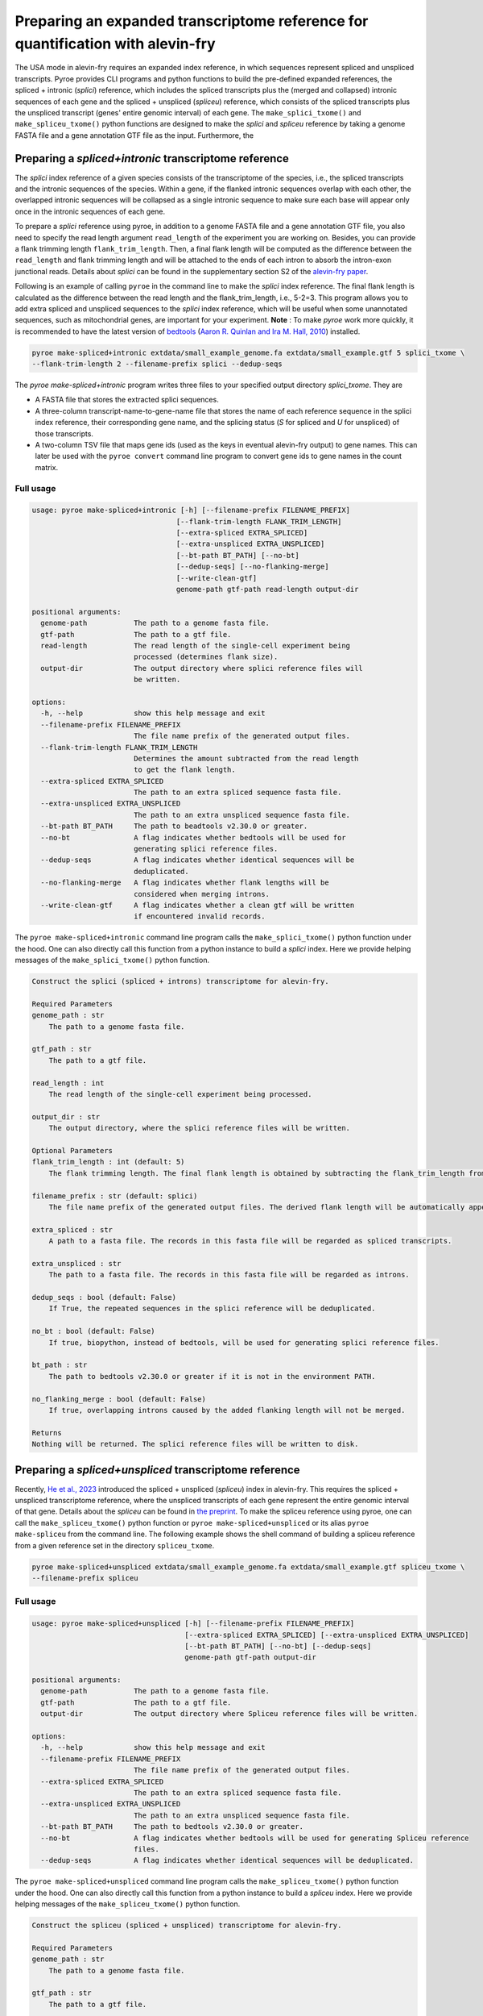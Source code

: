 #################################################################################
Preparing an expanded transcriptome reference for quantification with alevin-fry
#################################################################################

The USA mode in alevin-fry requires an expanded index reference, in which sequences represent spliced and unspliced transcripts. Pyroe provides CLI programs and python functions to build the pre-defined expanded references, the spliced + intronic (*splici*) reference, which includes the spliced transcripts plus the (merged and collapsed) intronic sequences of each gene and the spliced + unspliced (*spliceu*) reference, which consists of the spliced transcripts plus the unspliced transcript (genes' entire genomic interval) of each gene. The ``make_splici_txome()`` and ``make_spliceu_txome()`` python functions are designed to make the *splici* and *spliceu* reference by taking a genome FASTA file and a gene annotation GTF file as the input. Furthermore, the 

Preparing a *spliced+intronic* transcriptome reference
-------------------------------------------------------

The *splici* index reference of a given species consists of the transcriptome of the species, i.e., the spliced transcripts and the intronic sequences of the species. Within a gene, if the flanked intronic sequences overlap with each other, the overlapped intronic sequences will be collapsed as a single intronic sequence to make sure each base will appear only once in the intronic sequences of each gene.

To prepare a *splici* reference using pyroe, in addition to a genome FASTA file and a gene annotation GTF file, you also need to specify the read length argument ``read_length`` of the experiment you are working on. Besides, you can provide a flank trimming length ``flank_trim_length``. Then, a final flank length will be computed as the difference between the ``read_length`` and flank trimming length and will be attached to the ends of each intron to absorb the intron-exon junctional reads. Details about *splici* can be found in the supplementary section S2 of the `alevin-fry paper <https://www.nature.com/articles/s41592-022-01408-3>`_. 

Following is an example of calling ``pyroe`` in the command line to make the *splici* index reference. The final flank length is calculated as the difference between the read length and the flank_trim_length, i.e., 5-2=3. This program allows you to add extra spliced and unspliced sequences to the *splici* index reference, which will be useful when some unannotated sequences, such as mitochondrial genes, are important for your experiment. **Note** : To make `pyroe` work more quickly, it is recommended to have the latest version of `bedtools <https://bedtools.readthedocs.io/en/latest/>`_ (`Aaron R. Quinlan and Ira M. Hall, 2010 <https://doi.org/10.1093/bioinformatics/btq033>`_) installed.

.. code:: bash

  pyroe make-spliced+intronic extdata/small_example_genome.fa extdata/small_example.gtf 5 splici_txome \
  --flank-trim-length 2 --filename-prefix splici --dedup-seqs


The `pyroe make-spliced+intronic` program writes three files to your specified output directory `splici_txome`. They are 

* A FASTA file that stores the extracted splici sequences.
* A three-column transcript-name-to-gene-name file that stores the name of each reference sequence in the splici index reference, their corresponding gene name, and the splicing status (`S` for spliced and `U` for unspliced) of those transcripts.
* A two-column TSV file that maps gene ids (used as the keys in eventual alevin-fry output) to gene names. This can later be used with the ``pyroe convert`` command line program to convert gene ids to gene names in the count matrix.

Full usage
^^^^^^^^^^

.. code:: bash 

  usage: pyroe make-spliced+intronic [-h] [--filename-prefix FILENAME_PREFIX]
                                    [--flank-trim-length FLANK_TRIM_LENGTH]
                                    [--extra-spliced EXTRA_SPLICED]
                                    [--extra-unspliced EXTRA_UNSPLICED]
                                    [--bt-path BT_PATH] [--no-bt]
                                    [--dedup-seqs] [--no-flanking-merge]
                                    [--write-clean-gtf]
                                    genome-path gtf-path read-length output-dir

  positional arguments:
    genome-path           The path to a genome fasta file.
    gtf-path              The path to a gtf file.
    read-length           The read length of the single-cell experiment being
                          processed (determines flank size).
    output-dir            The output directory where splici reference files will
                          be written.

  options:
    -h, --help            show this help message and exit
    --filename-prefix FILENAME_PREFIX
                          The file name prefix of the generated output files.
    --flank-trim-length FLANK_TRIM_LENGTH
                          Determines the amount subtracted from the read length
                          to get the flank length.
    --extra-spliced EXTRA_SPLICED
                          The path to an extra spliced sequence fasta file.
    --extra-unspliced EXTRA_UNSPLICED
                          The path to an extra unspliced sequence fasta file.
    --bt-path BT_PATH     The path to beadtools v2.30.0 or greater.
    --no-bt               A flag indicates whether bedtools will be used for
                          generating splici reference files.
    --dedup-seqs          A flag indicates whether identical sequences will be
                          deduplicated.
    --no-flanking-merge   A flag indicates whether flank lengths will be
                          considered when merging introns.
    --write-clean-gtf     A flag indicates whether a clean gtf will be written
                          if encountered invalid records.

The ``pyroe make-spliced+intronic`` command line program calls the ``make_splici_txome()`` python function under the hood. One can also directly call this function from a python instance to build a *splici* index. Here we provide helping messages of the ``make_splici_txome()`` python function. 

.. code::

  Construct the splici (spliced + introns) transcriptome for alevin-fry.

  Required Parameters
  genome_path : str
      The path to a genome fasta file.

  gtf_path : str
      The path to a gtf file.

  read_length : int
      The read length of the single-cell experiment being processed.

  output_dir : str
      The output directory, where the splici reference files will be written.

  Optional Parameters
  flank_trim_length : int (default: 5)
      The flank trimming length. The final flank length is obtained by subtracting the flank_trim_length from the read_length.

  filename_prefix : str (default: splici)
      The file name prefix of the generated output files. The derived flank length will be automatically appended to the provided prefix.

  extra_spliced : str
      A path to a fasta file. The records in this fasta file will be regarded as spliced transcripts.

  extra_unspliced : str
      The path to a fasta file. The records in this fasta file will be regarded as introns.

  dedup_seqs : bool (default: False)
      If True, the repeated sequences in the splici reference will be deduplicated.

  no_bt : bool (default: False)
      If true, biopython, instead of bedtools, will be used for generating splici reference files.

  bt_path : str
      The path to bedtools v2.30.0 or greater if it is not in the environment PATH.

  no_flanking_merge : bool (default: False)
      If true, overlapping introns caused by the added flanking length will not be merged.

  Returns
  Nothing will be returned. The splici reference files will be written to disk.

Preparing a *spliced+unspliced* transcriptome reference
-------------------------------------------------------

Recently, `He et al., 2023 <https://www.biorxiv.org/content/10.1101/2023.01.04.522742>`_ introduced the spliced + unspliced (*spliceu*) index in alevin-fry. This requires the spliced + unspliced transcriptome reference, where the unspliced transcripts of each gene represent the entire genomic interval of that gene. Details about the *spliceu* can be found in `the preprint <https://www.biorxiv.org/content/10.1101/2023.01.04.522742>`_. To make the spliceu reference using pyroe, one can call the ``make_spliceu_txome()`` python function or ``pyroe make-spliced+unspliced`` or its alias ``pyroe make-spliceu`` from the command line. The following example shows the shell command of building a spliceu reference from a given reference set in the directory ``spliceu_txome``.

.. code:: bash

  pyroe make-spliced+unspliced extdata/small_example_genome.fa extdata/small_example.gtf spliceu_txome \
  --filename-prefix spliceu

Full usage
^^^^^^^^^^

.. code::

  usage: pyroe make-spliced+unspliced [-h] [--filename-prefix FILENAME_PREFIX]
                                      [--extra-spliced EXTRA_SPLICED] [--extra-unspliced EXTRA_UNSPLICED]
                                      [--bt-path BT_PATH] [--no-bt] [--dedup-seqs]
                                      genome-path gtf-path output-dir

  positional arguments:
    genome-path           The path to a genome fasta file.
    gtf-path              The path to a gtf file.
    output-dir            The output directory where Spliceu reference files will be written.

  options:
    -h, --help            show this help message and exit
    --filename-prefix FILENAME_PREFIX
                          The file name prefix of the generated output files.
    --extra-spliced EXTRA_SPLICED
                          The path to an extra spliced sequence fasta file.
    --extra-unspliced EXTRA_UNSPLICED
                          The path to an extra unspliced sequence fasta file.
    --bt-path BT_PATH     The path to bedtools v2.30.0 or greater.
    --no-bt               A flag indicates whether bedtools will be used for generating Spliceu reference
                          files.
    --dedup-seqs          A flag indicates whether identical sequences will be deduplicated.

The ``pyroe make-spliced+unspliced`` command line program calls the ``make_spliceu_txome()`` python function under the hood. One can also directly call this function from a python instance to build a *spliceu* index. Here we provide helping messages of the ``make_spliceu_txome()`` python function. 

.. code::

  Construct the spliceu (spliced + unspliced) transcriptome for alevin-fry.

  Required Parameters
  genome_path : str
      The path to a genome fasta file.

  gtf_path : str
      The path to a gtf file.

  output_dir : str
      The output directory, where the spliceu reference files will be written.

  Optional Parameters
  filename_prefix : str (default: spliceu)
      The file name prefix of the generated output files. The derived flank length will be automatically appended to the provided prefix.

  extra_spliced : str
      A path to a fasta file. The records in this fasta file will be regarded as spliced transcripts.

  extra_unspliced : str
      The path to a fasta file. The records in this fasta file will be regarded as introns.

  dedup_seqs : bool (default: False)
      If True, the repeated sequences in the spliceu reference will be deduplicated.

  no_bt : bool (default: False)
      If true, biopython, instead of bedtools, will be used for generating spliceu reference files.

  bt_path : str
      The path to bedtools v2.30.0 or greater if it is not in the environment PATH.

  Returns
  Nothing will be returned. The spliceu reference files will be written to disk.

  Notes
  The input GTF file will be processed before extracting unspliced sequences. If pyroe finds invalid records, a clean_gtf.gtf file will be generated in the specified output directory. **Note** : The features extracted in the spliced + unspliced transcriptome will not necessarily be those present in the clean_gtf.gtf file — as this command will prefer the input in the user-provided file wherever possible. More specifically:
  If the required metadata fields contain missing values, pyroe will impute them if possible, or return an error if not.
  **Pyroe will always extract unspliced sequences according to the boundaries defined in the transcript/gene feature records unless there is no transcript/gene feature record in the GTF file.** In this case, pyroe imputes all transcripts/genes boundaries as the bounds of the corresponding exons to extract unspliced sequences.
  If the transcript/gene feature records do not match their exon feature records, pyroe will still use transcript/gene feature records, but correct those transcript/gene feature records in the celan_grf.gtf according to exon feature records.
  If using bedtools, a temp.bed and a temp.fa will be created and then deleted. These two files encode the introns of each gene and the exons of each transcript of each gene.



Notes on the input gene annotation GTF files for building an expanded reference
----------------------------------------------------------------------------------
Pyroe builds expanded transcriptome references, the spliced + intronic (*splici*) and the spliced + unspliced (*spliceu*) transcriptome reference, based on a genome build FASTA file and a gene annotation GTF file.

The input GTF file will be processed before extracting unspliced sequences. If pyroe finds invalid records, a ``clean_gtf.gtf`` file will be generated in the specified output directory.  **Note** : The features extracted in the spliced + unspliced transcriptome will not necessarily be those present in the ``clean_gtf.gtf`` file — as this command will prefer the input in the user-provided file wherever possible. One can rerun pyroe using the ``clean_gtf.gtf`` file if needed. More specifically:

#. The non-gene level records, those whose ``feature`` field value is not "gene, " must have a valid ``transcript_id``. If this is not satisfied, pyroe returns an error and writes only the records with a valid ``transcript_id`` to the ``clean_gtf.gtf`` file. One can rerun pyroe using the `clean_gtf.gtf` file to ignore those invalid records if needed.

#. For ``gene_id`` and ``gene_name`` metadata field, 

    * If these two fields are entirely missing in the GTF file, An error will be returned. At the same time, in the ``clean_gtf.gtf``, the two fields will be imputed using the ``transcript_id`` field.
    * If one of ``gene_id`` and ``gene_name`` is completely missing, pyroe will print a warning, impute the missing field using the other one, and move to the next step with the imputed data.
    * if some records have missing ``gene_id``, ``gene_name``, or both, pyroe will print a warning and move to the next step after imputing the missing values by the following rules: For records missing ``gene_id`` or ``gene_name``, pyroe imputes the missing one using the other one; If both are missing, pyroe imputes both of them using its ``transcript_id``, which cannot be missing. 
  
#. If the GTF file does not contain transcript or gene level records, those whose ``feature`` field value is "transcript" or "gene", pyroe will print a warning and impute those missing records using the exon level records of transcripts and genes, in which the ``Start`` and ``End`` fields will be imputed as the bounds of the corresponding exons.

#. If the boundaries of transcripts/genes defined in the "transcript" or "gene" level records -- those whose ``feature`` field value is either "transcript" or "gene" -- do not match those implied by their exons' feature records, or the transcript/gene level records of some transcripts/genes' are missing, pyroe will report a warning, fix all those gene/transcript level records using their exon level records and write them to the ``clean_gtf.gtf`` file, but still extract unspliced sequences based on the existing transcript/gene level records.

